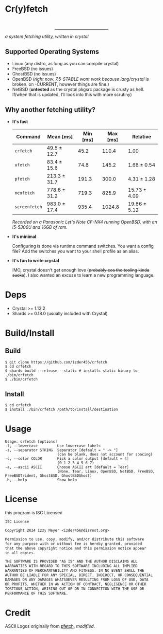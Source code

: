* Cr(y)fetch
#+begin_html
<center>
    <div>
        <img alt="License" src="https://badgen.net/github/license/izder456/crfetch">
        <img alt="Stargazers" src="https://badgen.net/github/stars/izder456/crfetch">
        <br>
        <img alt="Linux CI" src="https://github.com/izder456/crfetch/workflows/Linux%20CI/badge.svg">
        <img alt="FreeBSD CI" src="https://github.com/izder456/crfetch/workflows/FreeBSD%20CI/badge.svg">
        <img alt="OpenBSD CI" src="https://github.com/izder456/crfetch/workflows/OpenBSD%20CI/badge.svg">
    </div>
    <hr style="width:35%">
    <div>
        <img src="assets/screenshot.png" />
    </div>
</center>
#+end_html

/a system fetching utility, written in crystal/


** Supported Operating Systems

- Linux (any distro, as long as you can compile crystal)
- FreeBSD (no issues)
- GhostBSD (no issues)
- OpenBSD (/right now, 7.5-STABLE wont work because lang/crystal/ is broken. on -CURRENT, however things are fine.)
- NetBSD (*untested* as the crystal pkgsrc package is crusty as hell. If/when that is updated, I'll look into this with more scrutiny)
  
** Why another fetching utility?

    - *It's fast*

        | Command     | Mean [ms]    | Min [ms] | Max [ms] | Relative     |
        |-------------+--------------+----------+----------+--------------|
        | =crfetch=     | 49.5 ± 12.7  |     45.2 |    110.4 | 1.00         |
        | =ufetch=      | 83.4 ± 15.6  |     74.8 |    145.2 | 1.68 ± 0.54  |
        | =pfetch=      | 213.3 ± 31.7 |    191.3 |    300.0 | 4.31 ± 1.28  |
        | =neofetch=    | 778.6 ± 31.2 |    719.3 |    825.9 | 15.73 ± 4.09 |
        | =screenfetch= | 983.0 ± 17.4 |    935.4 |   1024.8 | 19.86 ± 5.12 |

        /Recorded on a Panasonic Let's Note CF-NX4 running OpenBSD, with an i5-5300U and 16GB of ram./

    - *It's minimal*

        Configuring is done via runtime command switches. You want a config file? Add the switches you want to your shell profile as an alias.

    - *It's fun to write crystal*

        IMO, crystal doesn't get enough love (+probably cos the tooling kinda sucks+).
        I also wanted an excuse to learn a new programming language.

* Deps

- Crystal >= 1.12.2
- Shards >= 0.18.0 (usually included with Crystal)
  
* Build/Install

** Build
#+BEGIN_SRC
$ git clone https://github.com/izder456/crfetch
$ cd crfetch
$ shards build --release --static # installs static binary to ./bin/crfetch
$ ./bin/crfetch
#+END_SRC

** Install
#+BEGIN_SRC
$ cd crfetch
$ install ./bin/crfetch /path/to/install/destination
#+END_SRC

* Usage

#+BEGIN_SRC
Usage: crfetch [options]
-l, --lowercase         Use lowercase labels
-s, --separator STRING  Separator [default = " -> "]
                        (can be blank, does not account for spacing)
-c, --color COLOR       Pick a color output [default = 4]
                        (0 1 2 3 4 5 6 7)
-a, --ascii ASCII       Choose ASCII art [default = Tear]
                        (None, Tear, Linux, OpenBSD, NetBSD, FreeBSD, FreeBSDTrident, GhostBSD, GhostBSDGhost)
-h, --help              Show help
#+END_SRC

* License

this program is ISC Licensed

#+BEGIN_SRC txt :tangle LICENSE
ISC License

Copyright 2024 izzy Meyer <izder456@disroot.org>

Permission to use, copy, modify, and/or distribute this software
for any purpose with or without fee is hereby granted, provided
that the above copyright notice and this permission notice appear
in all copies.

THE SOFTWARE IS PROVIDED "AS IS" AND THE AUTHOR DISCLAIMS ALL
WARRANTIES WITH REGARD TO THIS SOFTWARE INCLUDING ALL IMPLIED
WARRANTIES OF MERCHANTABILITY AND FITNESS. IN NO EVENT SHALL THE
AUTHOR BE LIABLE FOR ANY SPECIAL, DIRECT, INDIRECT, OR CONSEQUENTIAL
DAMAGES OR ANY DAMAGES WHATSOEVER RESULTING FROM LOSS OF USE, DATA
OR PROFITS, WHETHER IN AN ACTION OF CONTRACT, NEGLIGENCE OR OTHER
TORTIOUS ACTION, ARISING OUT OF OR IN CONNECTION WITH THE USE OR
PERFORMANCE OF THIS SOFTWARE.
#+END_SRC

* Credit

ASCII Logos originally from [[https://github.com/dylanaraps/pfetch][pfetch]], /modified/.
